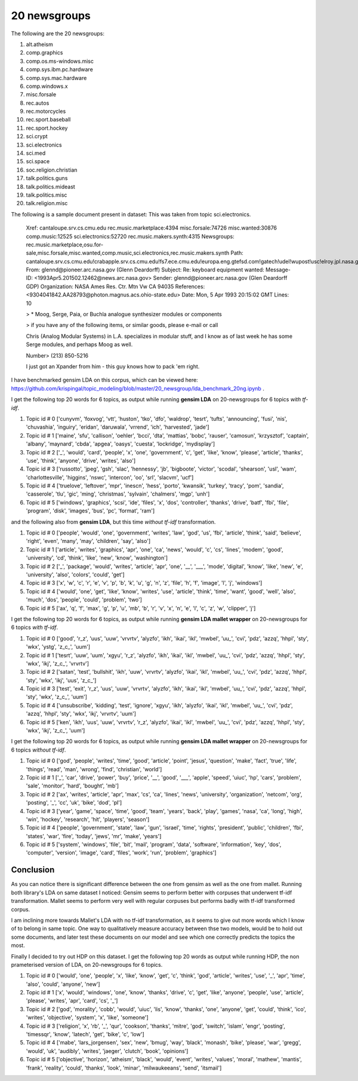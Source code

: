 20 newsgroups
=============

The following are the 20 newsgroups:

1. alt.atheism                
2. comp.graphics              
3. comp.os.ms-windows.misc    
4. comp.sys.ibm.pc.hardware   
5. comp.sys.mac.hardware      
6. comp.windows.x             
7. misc.forsale      
8. rec.autos                  
9. rec.motorcycles    
10. rec.sport.baseball 
11. rec.sport.hockey   
12. sci.crypt          
13. sci.electronics    
14. sci.med
15. sci.space
16. soc.religion.christian
17. talk.politics.guns
18. talk.politics.mideast
19. talk.politics.misc
20. talk.religion.misc

The following is a sample document present in dataset: This was taken from topic sci.electronics.

    Xref: cantaloupe.srv.cs.cmu.edu rec.music.marketplace:4394 misc.forsale:74726 misc.wanted:30876 comp.music:12525 sci.electronics:52720 rec.music.makers.synth:4315
    Newsgroups: rec.music.marketplace,osu.for-sale,misc.forsale,misc.wanted,comp.music,sci.electronics,rec.music.makers.synth
    Path: cantaloupe.srv.cs.cmu.edu!crabapple.srv.cs.cmu.edu!fs7.ece.cmu.edu!europa.eng.gtefsd.com!gatech!udel!wupost!usc!elroy.jpl.nasa.gov!ames!pioneer.arc.nasa.gov!glennd
    From: glennd@pioneer.arc.nasa.gov (Glenn Deardorff)
    Subject: Re: keyboard equipment wanted:
    Message-ID: <1993Apr5.201502.12462@news.arc.nasa.gov>
    Sender: glennd@pioneer.arc.nasa.gov (Glen Deardorff GDP)
    Organization: NASA Ames Res. Ctr. Mtn Vw CA 94035
    References:  <9304041842.AA28793@photon.magnus.acs.ohio-state.edu>
    Date: Mon, 5 Apr 1993 20:15:02 GMT
    Lines: 10
    
    > * Moog, Serge, Paia, or Buchla analogue synthesizer modules or components
    
    > if you have any of the following items, or similar goods, please e-mail or call
    
    Chris (Analog Modular Systems) in L.A. specializes in modular stuff, and I know as of
    last week he has some Serge modules, and perhaps Moog as well.
    
    Number> (213) 850-5216
    
    I just got an Xpander from him - this guy knows how to pack 'em right.

I have benchmarked gensim LDA on this corpus, which can be viewed here: https://github.com/krispingal/topic_modeling/blob/master/20_newsgroup/lda_benchmark_20ng.ipynb .

I get the following top 20 words for 6 topics, as output while running **gensim LDA** on 20-newsgroups for 6 topics *with tf-idf*.

1. Topic id # 0 ['cunyvm', 'foxvog', 'vtt', 'huston', 'tko', 'dfo', 'waldrop', 'tesrt', 'tufts', 'announcing', 'fusi', 'nis', 'chuvashia', 'inguiry', 'eridan', 'daruwala', 'vrrend', 'ich', 'harvested', 'jade']
2. Topic id # 1 ['maine', 'sfu', 'callison', 'oehler', 'bcci', 'dta', 'mattias', 'bobc', 'rauser', 'camosun', 'krzysztof', 'captain', 'albany', 'maynard', 'cbda', 'apgea', 'oasys', 'cuesta', 'lockridge', 'mydisplay']
3. Topic id # 2 [\'_', 'would', 'card', 'people', 'x', 'one', 'government', 'c', 'get', 'like', 'know', 'please', 'article', 'thanks', 'use', 'think', 'anyone', 'drive', 'writes', 'also']
4. Topic id # 3 ['russotto', 'jpeg', 'gsh', 'slac', 'hennessy', 'jb', 'bigboote', 'victor', 'scodal', 'shearson', 'usl', 'wam', 'charlottesville', 'higgins', 'nswc', 'intercon', 'oo', 'srl', 'slacvm', 'ucf']
5. Topic id # 4 ['truelove', 'leftover', 'mpr', 'inescn', 'hess', 'porto', 'kwansik', 'turkey', 'tracy', 'pom', 'sandia', 'casserole', 'tlu', 'gic', 'ming', 'christmas', 'sylvain', 'chalmers', 'mgp', 'unh']
6. Topic id # 5 ['windows', 'graphics', 'scsi', 'ide', 'files', 'x', 'dos', 'controller', 'thanks', 'drive', 'batf', 'fbi', 'file', 'program', 'disk', 'images', 'bus', 'pc', 'format', 'ram']

and the following also from **gensim LDA**, but this time *without tf-idf* transformation.

1. Topic id # 0 ['people', 'would', 'one', 'government', 'writes', 'law', 'god', 'us', 'fbi', 'article', 'think', 'said', 'believe', 'right', 'even', 'many', 'may', 'children', 'say', 'also']
2. Topic id # 1 ['article', 'writes', 'graphics', 'apr', 'one', 'ca', 'news', 'would', 'c', 'cs', 'lines', 'modem', 'good', 'university', 'cd', 'think', 'like', 'new', 'know', 'washington']
3. Topic id # 2 [\'_', 'package', 'would', 'writes', 'article', 'apr', 'one', \'__', \'___', 'mode', 'digital', 'know', 'like', 'new', 'e', 'university', 'also', 'colors', 'could', 'get']
4. Topic id # 3 ['x', 'w', 'c', 'r', 'e', 'v', 'p', 'b', 'k', 'u', 'g', 'n', 'z', 'file', 'h', 'f', 'image', 'l', 'j', 'windows']
5. Topic id # 4 ['would', 'one', 'get', 'like', 'know', 'writes', 'use', 'article', 'think', 'time', 'want', 'good', 'well', 'also', 'much', 'dos', 'people', 'could', 'problem', 'two']
6. Topic id # 5 ['ax', 'q', 'f', 'max', 'g', 'p', 'u', 'mb', 'b', 'r', 'v', 'x', 'n', 'e', 'l', 'c', 'z', 'w', 'clipper', 'j']

I get the following top 20 words for 6 topics, as output while running **gensim LDA mallet wrapper** on 20-newsgroups for 6 topics *with tf-idf*.

1. Topic id # 0 ['good', 'r_z', 'uus', 'uuw', 'vrvrtv', 'alyzfo', 'ikh', 'ikai', 'ikl', 'mwbel', \'uu_', 'cvi', 'pdz', 'azzq', 'hhpl', 'sty', 'wkx', 'ystg', \'z_c_', 'uum']
2. Topic id # 1 ['tesrt', 'uuw', 'uum', 'xgyu', 'r_z', 'alyzfo', 'ikh', 'ikai', 'ikl', 'mwbel', \'uu_', 'cvi', 'pdz', 'azzq', 'hhpl', 'sty', 'wkx', 'ikj', \'z_c_', 'vrvrtv']
3. Topic id # 2 ['satan', 'test', 'bullshit', 'ikh', 'uuw', 'vrvrtv', 'alyzfo', 'ikai', 'ikl', 'mwbel', \'uu_', 'cvi', 'pdz', 'azzq', 'hhpl', 'sty', 'wkx', 'ikj', 'uus', \'z_c_']
4. Topic id # 3 ['test', 'exit', 'r_z', 'uus', 'uuw', 'vrvrtv', 'alyzfo', 'ikh', 'ikai', 'ikl', 'mwbel', \'uu_', 'cvi', 'pdz', 'azzq', 'hhpl', 'sty', 'wkx', \'z_c_', 'uum']
5. Topic id # 4 ['unsubscribe', 'kidding', 'test', 'ignore', 'xgyu', 'ikh', 'alyzfo', 'ikai', 'ikl', 'mwbel', \'uu_', 'cvi', 'pdz', 'azzq', 'hhpl', 'sty', 'wkx', 'ikj', 'vrvrtv', 'uum']
6. Topic id # 5 ['ken', 'ikh', 'uus', 'uuw', 'vrvrtv', 'r_z', 'alyzfo', 'ikai', 'ikl', 'mwbel', \'uu_', 'cvi', 'pdz', 'azzq', 'hhpl', 'sty', 'wkx', 'ikj', \'z_c_', 'uum']  

I get the following top 20 words for 6 topics, as output while running **gensim LDA mallet wrapper** on 20-newsgroups for 6 topics *without tf-idf*.

1. Topic id # 0 ['god', 'people', 'writes', 'time', 'good', 'article', 'point', 'jesus', 'question', 'make', 'fact', 'true', 'life', 'things', 'read', 'man', 'wrong', 'find', 'christian', 'world']
2. Topic id # 1 ['_', 'car', 'drive', 'power', 'buy', 'price', \'__', 'good', \'___', 'apple', 'speed', 'uiuc', 'hp', 'cars', 'problem', 'sale', 'monitor', 'hard', 'bought', 'mb']
3. Topic id # 2 ['ax', 'writes', 'article', 'apr', 'max', 'cs', 'ca', 'lines', 'news', 'university', 'organization', 'netcom', 'org', 'posting', \'_', 'cc', 'uk', 'bike', 'dod', 'pl']
4. Topic id # 3 ['year', 'game', 'space', 'time', 'good', 'team', 'years', 'back', 'play', 'games', 'nasa', 'ca', 'long', 'high', 'win', 'hockey', 'research', 'hit', 'players', 'season']
5. Topic id # 4 ['people', 'government', 'state', 'law', 'gun', 'israel', 'time', 'rights', 'president', 'public', 'children', 'fbi', 'states', 'war', 'fire', 'today', 'jews', 'mr', 'make', 'years']
6. Topic id # 5 ['system', 'windows', 'file', 'bit', 'mail', 'program', 'data', 'software', 'information', 'key', 'dos', 'computer', 'version', 'image', 'card', 'files', 'work', 'run', 'problem', 'graphics']

Conclusion
----------

As you can notice there is significant difference between the one from gensim as well as the one from mallet.
Running both library's LDA on same dataset I noticed:  
Gensim seems to perform better with corpuses that underwent tf-idf transformation.
Mallet seems to perform very well with regular corpuses but performs badly with tf-idf transformed corpus. 

I am inclining more towards Mallet's LDA with no tf-idf transformation, as it seems to give out more words which I know of to belong in same topic.
One way to qualitatively measure accuracy between thse two models, would be to hold out some documents, and later test these documents on our model 
and see which one correctly predicts the topics the most.

Finally I decided to try out HDP on this dataset.
I get the following top 20 words as output while running HDP, the non prameterised version of LDA, on 20-newsgroups for 6 topics.

1. Topic id # 0 ['would', 'one', 'people', 'x', 'like', 'know', 'get', 'c', 'think', 'god', 'article', 'writes', 'use', \'_', 'apr', 'time', 'also', 'could', 'anyone', 'new']
2. Topic id # 1 ['x', 'would', 'windows', 'one', 'know', 'thanks', 'drive', 'c', 'get', 'like', 'anyone', 'people', 'use', 'article', 'please', 'writes', 'apr', 'card', 'cs', \'_']
3. Topic id # 2 ['god', 'morality', 'cobb', 'would', 'uiuc', 'lis', 'know', 'thanks', 'one', 'anyone', 'get', 'could', 'think', 'ico', 'writes', 'objective', 'system', 'x', 'like', 'someone']
4. Topic id # 3 ['religion', 'x', 'rb', \'_', 'qur', 'cookson', 'thanks', 'mitre', 'god', 'switch', 'islam', 'engr', 'posting', 'timessqr', 'know', 'latech', 'get', 'bike', 'c', 'low']
5. Topic id # 4 ['mabe', 'lars_jorgensen', 'sex', 'new', 'bmug', 'way', 'black', 'monash', 'bike', 'please', 'war', 'gregg', 'would', 'uk', 'audibly', 'writes', 'jaeger', 'clutch', 'book', 'opinions']
6. Topic id # 5 ['objective', 'horizon', 'atheism', 'black', 'would', 'event', 'writes', 'values', 'moral', 'mathew', 'mantis', 'frank', 'reality', 'could', 'thanks', 'look', 'minar', 'milwaukeeans', 'send', 'itsmail']
